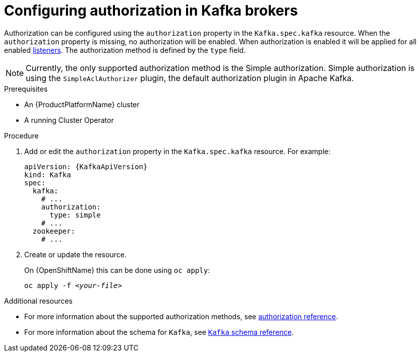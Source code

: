 // Module included in the following assemblies:
//
// assembly-configuring-kafka-listeners.adoc

[id='proc-kafka-authorization-{context}']
= Configuring authorization in Kafka brokers

Authorization can be configured using the `authorization` property in the `Kafka.spec.kafka` resource.
When the `authorization` property is missing, no authorization will be enabled.
When authorization is enabled it will be applied for all enabled xref:assembly-configuring-kafka-broker-listeners-{context}[listeners].
The authorization method is defined by the `type` field.

NOTE: Currently, the only supported authorization method is the Simple authorization. Simple authorization is using the `SimpleAclAuthorizer` plugin, the default authorization plugin in Apache Kafka.

.Prerequisites

* An {ProductPlatformName} cluster
* A running Cluster Operator

.Procedure

. Add or edit the `authorization` property in the `Kafka.spec.kafka` resource.
For example:
+
[source,yaml,subs=attributes+]
----
apiVersion: {KafkaApiVersion}
kind: Kafka
spec:
  kafka:
    # ...
    authorization:
      type: simple
    # ...
  zookeeper:
    # ...
----

. Create or update the resource.
+
ifdef::Kubernetes[]
On {KubernetesName} this can be done using `kubectl apply`:
[source,shell,subs=+quotes]
kubectl apply -f _<your-file>_
+
endif::Kubernetes[]
On {OpenShiftName} this can be done using `oc apply`:
+
[source,shell,subs=+quotes]
oc apply -f _<your-file>_

.Additional resources
* For more information about the supported authorization methods, see xref:ref-kafka-authorization-{context}[authorization reference].
* For more information about the schema for `Kafka`, see xref:type-Kafka-reference[`Kafka` schema reference].
